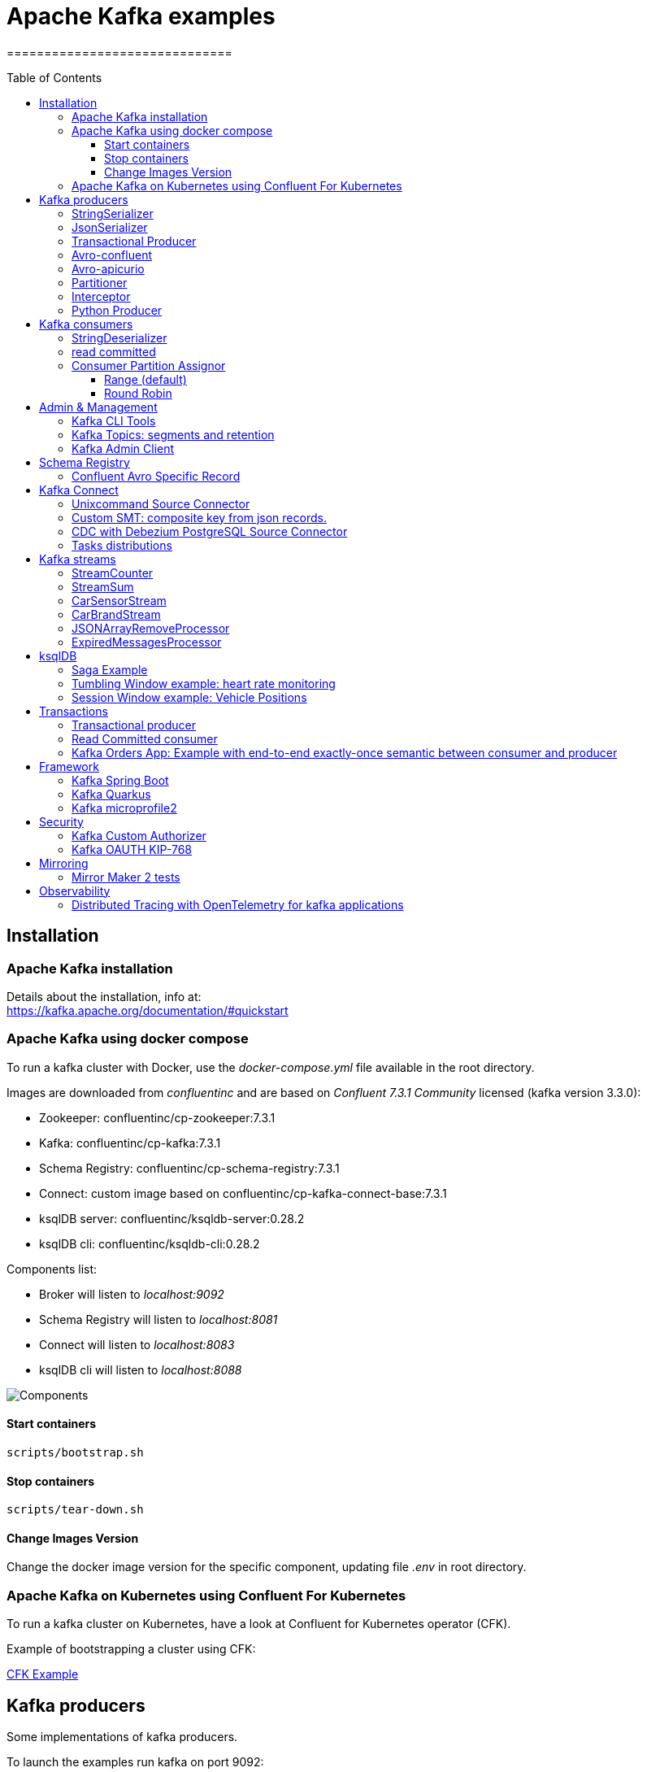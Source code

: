 = Apache Kafka examples
==============================
:toc:
:toc-placement: preamble
:toclevels: 3
:showtitle:
:Some attr: Some value

// Need some preamble to get TOC:
{empty}

== Installation

=== Apache Kafka installation

Details about the installation, info at: +
https://kafka.apache.org/documentation/#quickstart

=== Apache Kafka using docker compose

To run a kafka cluster with Docker, use the _docker-compose.yml_ file available in the root directory.

Images are downloaded from _confluentinc_ and are based on _Confluent 7.3.1 Community_ licensed (kafka version 3.3.0):

* Zookeeper: confluentinc/cp-zookeeper:7.3.1
* Kafka: confluentinc/cp-kafka:7.3.1
* Schema Registry: confluentinc/cp-schema-registry:7.3.1
* Connect: custom image based on confluentinc/cp-kafka-connect-base:7.3.1
* ksqlDB server: confluentinc/ksqldb-server:0.28.2
* ksqlDB cli: confluentinc/ksqldb-cli:0.28.2

Components list:

* Broker will listen to _localhost:9092_
* Schema Registry will listen to _localhost:8081_
* Connect will listen to _localhost:8083_
* ksqlDB cli will listen to _localhost:8088_

image::images/arch.png[Components]

==== Start containers +

[source,bash]
----
scripts/bootstrap.sh

----

==== Stop containers +

[source,bash]
----
scripts/tear-down.sh

----

==== Change Images Version

Change the docker image version for the specific component, updating file _.env_ in root directory.

=== Apache Kafka on Kubernetes using Confluent For Kubernetes

To run a kafka cluster on Kubernetes, have a look at Confluent for Kubernetes operator (CFK).

Example of bootstrapping a cluster using CFK:

link:confluent-for-kubernetes/README.adoc[CFK Example]

== Kafka producers

Some implementations of kafka producers.

To launch the examples run kafka on port 9092:

[source,bash]
----
scripts/bootstrap.sh
----


=== StringSerializer +

It uses _org.apache.kafka.common.serialization.StringSerializer_ for key and value

[source,bash]
----
cd kafka-producer
mvn clean compile && mvn exec:java -Dexec.mainClass="org.hifly.kafka.demo.producer.serializer.string.Runner"
----

=== JsonSerializer +

It uses _org.apache.kafka.common.serialization.StringSerializer_ for key and a _org.hifly.kafka.demo.producer.serializer.json.JsonSerializer_ for value

[source,bash]
----
cd kafka-producer
mvn clean compile && mvn exec:java -Dexec.mainClass="org.hifly.kafka.demo.producer.serializer.json.Runner"
----

=== Transactional Producer [[tx_producer]] +

It uses _org.apache.kafka.common.serialization.StringSerializer_ for key and value and set _enable.idempoteceny_ and _transactional.id_

[source,bash]
----
cd kafka-producer
mvn clean compile && mvn exec:java -Dexec.mainClass="org.hifly.kafka.demo.producer.tx.Runner"
----

=== Avro-confluent +

It uses _io.confluent.kafka.serializers.KafkaAvroSerializer_ for value and a GenericRecord.

Confluent schema registry is needed tu run the example. +

More Info at: https://github.com/confluentinc/schema-registry

[source,bash]
----
cd kafka-producer
mvn clean compile && mvn exec:java -Dexec.mainClass="org.hifly.kafka.demo.producer.serializer.avro.RunnerConfluent"
----

=== Avro-apicurio +

It uses _io.apicurio.registry.utils.serde.AvroKafkaSerializer_ for value and a GenericRecord.

Apicurio schema registry is needed tu run the example. +

Info at: https://github.com/Apicurio/apicurio-registry

[source,bash]
----
cd kafka-producer
mvn clean compile && mvn exec:java -Dexec.mainClass="org.hifly.kafka.demo.producer.serializer.avro.RunnerApicurio"
----

=== Partitioner +

It uses a custom partitioner for keys.

[source,bash]
----
cd kafka-producer
mvn clean compile && mvn exec:java -Dexec.mainClass="org.hifly.kafka.demo.producer.serializer.partitioner.custom.Runner"
----

Execute tests:

[source,bash]
----
cd kafka-producer
mvn clean test
----

=== Interceptor

This example shows how to create a custom producer interceptor. class _CreditCardProducerInterceptor_ will mask a sensitive info on producer record (credit card).

Compile and package:

[source,bash]
----
cd interceptors
mvn clean package
----

Run a kafka producer on listener port 9092:

[source,bash]
----
mvn exec:java -Dexec.mainClass="org.hifly.kafka.interceptor.producer.Runner"
----

Run a kafka consumer on listener port 9092:

[source,bash]
----
mvn exec:java -Dexec.mainClass="org.hifly.kafka.interceptor.consumer.Runner"
----

Teardown:

[source,bash]
----
scripts/tear-down.sh
----

=== Python Producer

Install python lib _confluent-kafka_:

[source,bash]
----
pip install confluent-kafka
----

Create topic:

[source,bash]
----
kafka-topics --bootstrap-server localhost:9092 --create --topic kafka-topic --replication-factor 1 --partitions 1
----

Run producer:

[source,bash]
----
cd kafka-python-producer
python producer.py
----


== Kafka consumers

Implementation of a kafka consumer that can be used with different deserializer classes (for key and value).

Class _org.hifly.kafka.demo.consumer.deserializer.impl.ConsumerInstance_ can be customized with:

 - clientId _(string)_
 - groupId _(string)_
 - topics _(string separated by comma)_
 - key deserializer class _(string)_
 - value deserializer class _(string)_
 - partition assignment strategy _(org.apache.kafka.clients.consumer.RangeAssignor|org.apache.kafka.clients.consumer.RoundRobinAssignor|org.apache.kafka.clients.consumer.StickyAssignor|org.apache.kafka.clients.consumer.CooperativeStickyAssignor)_
 - isolation.level _(read_uncommitted|read_committed)_
 - poll timeout _(ms)_
 - consume duration _(ms)_
 - autoCommit _(true|false)_
 - commit sync _(true|false)_
 - subscribe mode _(true|false)_

Topics can be passed as argument 1 of the main program:
[source,bash]
----
-Dexec.args="users,users_clicks"
----

Partition assignment strategy can be passed as argument 2 of the main program:
[source,bash]
----
-Dexec.args="users,users_clicks org.apache.kafka.clients.consumer.RoundRobinAssignor"
----

Execute tests:

[source,bash]
----
cd kafka-consumer
mvn clean test
----

To launch the examples run kafka on port 9092:

[source,bash]
----
scripts/bootstrap.sh
----

=== StringDeserializer

It uses _org.apache.kafka.common.serialization.StringDeserializer_ for key and value. Default topic is topic1.

[source,bash]
----
cd kafka-consumer
mvn clean compile && mvn exec:java -Dexec.mainClass="org.hifly.kafka.demo.consumer.deserializer.Runner"
----

Send messages to the topic:

[source,bash]
----
kafka-console-producer --broker-list localhost:9092 --topic topic1 --property "parse.key=true" --property "key.separator=:"
> Frank:1
----

=== read committed [[readcommitted_consumer]] +

It uses _org.apache.kafka.common.serialization.StringDeserializer_ for key and value and set _isolation.level_ to _read_committed_.

It must be only used with a transactional producer.

[source,bash]
----
cd kafka-consumer
mvn clean compile && mvn exec:java -Dexec.mainClass="org.hifly.kafka.demo.consumer.tx.Runner"
----

=== Consumer Partition Assignor

==== Range (default)

Create 2 topics with same number of partitions:

[source,bash]
----
kafka-topics --bootstrap-server localhost:9092 --create --topic users --replication-factor 1 --partitions 3
kafka-topics --bootstrap-server localhost:9092 --create --topic users_clicks --replication-factor 1 --partitions 3
----

Run 2 consumer instances (2 different shell/terminal) belonging to the same group and subscribed to _user_ and _user_clicks_ topics; consumers uses
_org.apache.kafka.clients.consumer.RangeAssignor_ to distribute partition ownership.

[source,bash]
----
mvn clean compile && mvn exec:java -Dexec.mainClass="org.hifly.kafka.demo.consumer.deserializer.Runner" -Dexec.args="users,users_clicks"
----

Send messages to the topics using the same key (Frank):

[source,bash]
----
kafka-console-producer --broker-list localhost:9092 --topic users --property "parse.key=true" --property "key.separator=:"
> Frank:1
kafka-console-producer --broker-list localhost:9092 --topic users_clicks --property "parse.key=true" --property "key.separator=:"
> Frank:1
----


Verify that the same consumer instance will read both messages.

[source,bash]
----
Group id group-XX - Consumer id: consumer-group-XX-1-421db3e2-6501-45b1-acfd-275ce8d18368 - Topic: users - Partition: 1 - Offset: 0 - Key: frank - Value: 1
Group id group-XX - Consumer id: consumer-group-XX-1-421db3e2-6501-45b1-acfd-275ce8d18368 - Topic: users_clicks - Partition: 1 - Offset: 0 - Key: frank - Value: 1
----

==== Round Robin

Create 2 topics with same number of partitions:

[source,bash]
----
kafka-topics --bootstrap-server localhost:9092 --create --topic users --replication-factor 1 --partitions 3
kafka-topics --bootstrap-server localhost:9092 --create --topic users_clicks --replication-factor 1 --partitions 3
----

Run 2 consumer instances (2 different shell/terminal) belonging to the same group and subscribed to _user_ and _user_clicks_ topics; consumers uses
_org.apache.kafka.clients.consumer.RoundRobinAssignor_ to distribute partition ownership.

[source,bash]
----
mvn clean compile && mvn exec:java -Dexec.mainClass="org.hifly.kafka.demo.consumer.deserializer.Runner" -Dexec.args="users,users_clicks org.apache.kafka.clients.consumer.RoundRobinAssignor"
----

Send messages to the topics using the same key (Frank):

[source,bash]
----
kafka-console-producer --broker-list localhost:9092 --topic users --property "parse.key=true" --property "key.separator=:"
> Frank:1
kafka-console-producer --broker-list localhost:9092 --topic users_clicks --property "parse.key=true" --property "key.separator=:"
> Frank:1
----


Verify that messages are read by different consumers.

[source,bash]
----
Group id group-XX - Consumer id: consumer-group-XX-1-421db3e2-6501-45b1-acfd-275ce8d18368 - Topic: users - Partition: 1 - Offset: 0 - Key: frank - Value: 1
Group id group-XX - Consumer id: consumer-group-XX-1-421db3e2-6501-45b1-acfd-275ce8d18368 - Topic: users_clicks - Partition: 1 - Offset: 0 - Key: frank - Value: 1
----

== Admin & Management

=== Kafka CLI Tools

Kafka CLI are located in _$KAFKA_HOME/bin_ directory.

. _kafka-acls_ - manage acls
. _kafka-topics_ - create, delete, describe, or change a topic
. _kafka-configs_ - create, delete, describe, or change cluster settings
. _kafka-consumer-groups_ - manage consumer groups
. _kafka-console-consumer_ - read data from Kafka topics and outputs it to standard output
. _kafka-console-producer_ - produce data to Kafka topics
. _kafka-consumer-perf-test_ - consume high volumes of data through your Kafka cluster
. _kafka-producer-perf-test_ - produce high volumes of data through your Kafka cluster
. _kafka-avro-console-producer_ - produce Avro data to Kafka topics with a schema _(only with confluent installation)_
. _kafka-avro-console-consumer_ - read Avro data from Kafka topics with a schema and outputs it to standard output _(only with confluent installation)_

=== Kafka Topics: segments and retention

Bootstrap:

[source,bash]
----
scripts/bootstrap.sh
----

Create a topic _cars_ with retention for old segments set to 5 minutes and size of segments set to 100 KB.

Be aware that _log.retention.check.interval.ms_ is set by default to 5 minutes and this is the frequency in milliseconds that the log cleaner checks whether any log is eligible for deletion.

[source,bash]
----
kafka-topics --bootstrap-server localhost:9092 --create --topic cars --replication-factor 1 --partitions 1 --config segment.bytes=100000 --config segment.ms=604800000 --config retention.ms=300000 --config retention.bytes=-1
----

Launch a producer perf test:

[source,bash]
----
kafka-producer-perf-test --topic cars --num-records 99999999999999 --throughput -1 --record-size 1 --producer-props bootstrap.servers=localhost:9092
----

Check the log dir for cars topic and wait for deletion of old segments (5 minutes + log cleaner trigger delta)

[source,bash]
----
docker exec -it broker watch ls -ltr /var/lib/kafka/data/cars-0/
----

Teardown:

[source,bash]
----
scripts/tear-down.sh
----

=== Kafka Admin Client

It uses _org.apache.kafka.clients.admin.AdminClient_ to execute Kafka Admin API.

Operations added:

 - list of cluster nodes
 - list topics

[source,bash]
----
cd admin-client
mvn clean compile && mvn exec:java -Dexec.mainClass="org.hifly.kafka.admin.AdminClientWrapper" -Dexec.args="<location_of_admin_property_file>"
----

== Schema Registry

=== Confluent Avro Specific Record

Implementation of a kafka producer and a kafka consumer using Avro Specific Record for serializing and deserializing.

Confluent schema registry is needed to run the example. +

Create topics:

[source,bash]
----
kafka-topics --bootstrap-server localhost:9092 --create --topic cars--replication-factor <replication_factor> --partitions <number_of_partitions>
----

Run the producer:

[source,bash]
----
cd confluent-avro-specific-record
mvn clean compile package && mvn exec:java -Dexec.mainClass="org.hifly.kafka.demo.avro.RunnerProducer"
----

Run the consumer:

[source,bash]
----
cd confluent-avro-specific-record
mvn clean compile package && mvn exec:java -Dexec.mainClass="org.hifly.kafka.demo.avro.RunnerConsumer"
----


== Kafka Connect

=== Unixcommand Source Connector

Implementation of a sample Source Connector; it executes _unix commands_ (e.g. _fortune_, _ls -ltr, netstat_) and sends its output to a kafka topic.

IMPORTANT: commands are executed on kafka connect worker node.

This connector relies on Confluent Schema Registry to convert the values using Avro: _CONNECT_VALUE_CONVERTER: io.confluent.connect.avro.AvroConverter_.

Connector config is in _kafka-unixcommand-connector/config/source.quickstart.json_ file.

Parameters for source connector:

- _command_ – unix command to execute (e.g. ls -ltr)
- _topic_ – output topic
- _poll.ms_ – poll interval in milliseconds between every execution

Create the connector package:

[source,bash]
----
cd kafka-unixcommand-connector
mvn clean package
----

Create a connect custom Docker image with the connector installed:

This will create an image based on _confluentinc/cp-kafka-connect-base:XXX_ using a custom _Dockerfile_.
It will use the Confluent utility _confluent-hub install_ to install the plugin in connect.

[source,bash]
----
kafka-unixcommand-connector/build-image.sh
----

Run the Docker container:

[source,bash]
----
scripts/bootstrap-unixcommand-connector.sh
----

Deploy the connector:

[source,bash]
----
curl -X POST -H Accept:application/json -H Content-Type:application/json http://localhost:8083/connectors/ -d @kafka-unixcommand-connector/config/source.quickstart.json
----

Teardown:

[source,bash]
----
scripts/tear-down-unixcommand-.connector.sh
----

=== Custom SMT: composite key from json records.

Implementation of a custom Single Message Transformation (SMT);
it creates a key from a list of json fields taken from message record value. Fields are configurable using SMT property _fields_.

Example:

Original record:

[source,bash]
----
key: null
value: {"FIELD1": "01","FIELD2": "20400","FIELD3": "001","FIELD4": "0006084655017","FIELD5": "20221117","FIELD6": 9000018}
----

Result after SMT:

[source,bash]
----
"transforms.createKey.fields": "FIELD1,FIELD2,FIELD3"

key: 0120400001
value: {"FIELD1": "01","FIELD2": "20400","FIELD3": "001","FIELD4": "0006084655017","FIELD5": "20221117","FIELD6": 9000018}
----

The example applies the SMT to a mongodb sink connector.

Run the example:

[source,bash]
----
scripts/bootstrap-smt-connector.sh
----

A mongodb sink connector will be created with this config:

[source,bash]
----
{
  "name": "mongo-sink",
  "config": {
    "connector.class": "com.mongodb.kafka.connect.MongoSinkConnector",
    "topics": "test",
    "connection.uri": "mongodb://admin:password@mongo:27017",
    "key.converter": "org.apache.kafka.connect.storage.StringConverter",
    "value.converter": "org.apache.kafka.connect.storage.StringConverter",
    "key.converter.schemas.enable": false,
    "value.converter.schemas.enable": false,
    "database": "Tutorial2",
    "collection": "pets",
    "transforms": "createKey",
    "transforms.createKey.type": "org.hifly.kafka.smt.KeyFromFields",
    "transforms.createKey.fields": "FIELD1,FIELD2,FIELD3"
----

Original json messages will be sent to _test_ topic.
Sink connector will apply the SMT and store the records in mongodb _pets_ collection from _Tutorial2_ database.

Teardown:

[source,bash]
----
scripts/tear-down-smt-.connector.sh
----


=== CDC with Debezium PostgreSQL Source Connector

Usage of Debezium Source connector for PostgreSQL to send RDMS table updates into a kafka topic.

The _debezium/debezium-connector-postgresql:1.7.1_ connector has been installed into connect docker image using confluent hub (see _docker-compose.yml_ file).
More details on the connector are available at: https://docs.confluent.io/debezium-connect-postgres-source/current/overview.html.

Run kafka on port 9092:

[source,bash]
----
scripts/bootstrap-cdc.sh
----

The connector uses _pgoutput_ plugin for replication. This plug-in is always present in PostgreSQL server. The Debezium connector interprets the raw replication event stream directly into change events.

Verify the existence of _account_ table and data in PostgreSQL:

[source,bash]
----
docker exec -it postgres psql -h localhost -p 5432 -U postgres -c 'select * from accounts;'
----

Deploy the connector:

[source,bash]
----
curl -v -X POST -H 'Content-Type: application/json' -d @cdc-debezium-postgres/config/debezium-source-pgsql.json http://localhost:8083/connectors
----

Run a kafka consumer on _postgres.public.accounts_ topic and see the records:

[source,bash]
----
kafka-console-consumer --topic postgres.public.accounts --bootstrap-server localhost:9092 --from-beginning
----

Insert a new record into _account_ table:

[source,bash]
----
docker exec -it postgres psql -h localhost -p 5432 -U postgres -c "insert into accounts (user_id, username, password, email, created_on, last_login) values (3, 'foo3', 'bar3', 'foo3@bar.com', current_timestamp, current_timestamp);"
----

Teardown:

[source,bash]
----
scripts/tear-down-cdc.sh
----

=== Tasks distributions

This example will show how tasks are automatically balanced between Running worker nodes.

A kafka connect cluster will be created with 2 workers, _connect_ and _connect2_ and with a _datagen_ source connector with 4 tasks continuously inserting data.

After some seconds _connect2_ will be stopped and all tasks will be redistributed to _connect_ worker node.

Run sample:

[source,bash]
----
scripts/bootstrap-connect-tasks.sh
----

You will first see tasks distributed between the 2 Running workers:
[source,bash]
----
{"datagen-sample":{"status":{"name":"datagen-sample","connector":{"state":"RUNNING","worker_id":"connect:8083"},"tasks":[{"id":0,"state":"RUNNING","worker_id":"connect:8083"},{"id":1,"state":"RUNNING","worker_id":"connect2:8083"},{"id":2,"state":"RUNNING","worker_id":"connect:8083"},{"id":3,"state":"RUNNING","worker_id":"connect2:8083"}],"type":"source"}}}
----

After stopping _connect2_, you will see tasks only distributed to _connect_ worker:
[source,bash]
----
{"datagen-sample":{"status":{"name":"datagen-sample","connector":{"state":"RUNNING","worker_id":"connect:8083"},"tasks":[{"id":0,"state":"RUNNING","worker_id":"connect:8083"},{"id":1,"state":"RUNNING","worker_id":"connect:8083"},{"id":2,"state":"RUNNING","worker_id":"connect:8083"},{"id":3,"state":"RUNNING","worker_id":"connect:8083"}],"type":"source"}}}
----


Teardown:

[source,bash]
----
scripts/tear-down-connect-tasks.sh
----

== Kafka streams

Implementation of a series of kafka streams topologies.

Execute tests:

[source,bash]
----
cd kafka-streams
mvn clean test
----

=== StreamCounter +
Count number of events grouped by key.

Create topics:

[source,bash]
----
kafka-topics --bootstrap-server localhost:9092 --create --topic counter-input-topic --replication-factor <replication_factor> --partitions <number_of_partitions>
kafka-topics --bootstrap-server localhost:9092 --create --topic counter-output-topic --replication-factor <replication_factor> --partitions <number_of_partitions>
----

Run the topology:

[source,bash]
----
cd kafka-streams
mvn clean compile && mvn exec:java -Dexec.mainClass="org.hifly.kafka.demo.streams.stream.StreamCounter"
----

Send messages to input topics:

[source,bash]
----
kafka-console-producer --broker-list localhost:9092 --topic counter-input-topic --property "parse.key=true" --property "key.separator=:"
"John":"transaction_1"
"Mark":"transaction_1"
"John":"transaction_2"
----

Read from output topic:

[source,bash]
----
kafka-console-consumer --topic counter-output-topic --bootstrap-server localhost:9092 --from-beginning --property print.key=true --property key.separator=" : " --value-deserializer "org.apache.kafka.common.serialization.LongDeserializer"
----

=== StreamSum +
Sum values grouping by key.

Create topics:

[source,bash]
----
kafka-topics --bootstrap-server localhost:9092 --create --topic sum-input-topic --replication-factor <replication_factor> --partitions <number_of_partitions>
kafka-topics --bootstrap-server localhost:9092 --create --topic sum-output-topic --replication-factor <replication_factor> --partitions <number_of_partitions>
----

Run the topology:

[source,bash]
----
cd kafka-streams
mvn clean compile && mvn exec:java -Dexec.mainClass="org.hifly.kafka.demo.streams.stream.StreamSum"
----

Send messages to input topics:

[source,bash]
----
kafka-console-producer --broker-list localhost:9092 --topic sum-input-topic --property "parse.key=true" --property "key.separator=:"
"John":1
"Mark":2
"John":5
----

Read from output topic:

[source,bash]
----
kafka-console-consumer --topic sum-output-topic --bootstrap-server localhost:9092 --from-beginning --property print.key=true --property key.separator=" : " --value-deserializer "org.apache.kafka.common.serialization.IntegerDeserializer"
----

=== CarSensorStream +
The stream filters out speed data from car data sensor records. Speed limit is set to 150km/h and only events exceeding the limits are filtered out. +
A ktable stores the car info data. +
A left join between the kstream and the ktable produces a new aggregated object published to an output topic.

Create topics:

[source,bash]
----
kafka-topics --bootstrap-server localhost:9092 --create --topic carinfo-topic --replication-factor <replication_factor> --partitions <number_of_partitions>
kafka-topics --bootstrap-server localhost:9092 --create --topic carsensor-topic --replication-factor <replication_factor> --partitions <number_of_partitions>
kafka-topics --bootstrap-server localhost:9092 --create --topic carsensor-output-topic --replication-factor <replication_factor> --partitions <number_of_partitions>
----

Run the topology:

[source,bash]
----
cd kafka-streams
mvn clean compile && mvn exec:java -Dexec.mainClass="org.hifly.kafka.demo.streams.stream.CarSensorStream"
----

Send messages to input topics:

[source,bash]
----
kafka-console-producer --broker-list localhost:9092 --topic carinfo-topic --property "parse.key=true" --property "key.separator=:"
1:{"id":"1","brand":"Ferrari","model":"F40"}
----

[source,bash]
----
kafka-console-producer --broker-list localhost:9092 --topic carsensor-topic --property "parse.key=true" --property "key.separator=:"
1:{"id":"1","speed":350}
----

Read from output topic:

[source,bash]
----
kafka-console-consumer --topic carsensor-output-topic --bootstrap-server localhost:9092 --from-beginning --property print.key=true --property key.separator=" : "
----

=== CarBrandStream +
The stream splits the original data into 2 different topics, one for Ferrari cars and one for all other car brands.

Create topics:

[source,bash]
----
kafka-topics --bootstrap-server localhost:9092 --create --topic cars-input-topic --replication-factor <replication_factor> --partitions <number_of_partitions>
kafka-topics --bootstrap-server localhost:9092 --create --topic ferrari-input-topic --replication-factor <replication_factor> --partitions <number_of_partitions>
kafka-topics --bootstrap-server localhost:9092 --create --topic cars-output-topic --replication-factor <replication_factor> --partitions <number_of_partitions>
----

Run the topology:

[source,bash]
----
cd kafka-streams
mvn clean compile && mvn exec:java -Dexec.mainClass="org.hifly.kafka.demo.streams.stream.CarBrandStream"
----

Send messages to input topic:

[source,bash]
----
kafka-console-producer --broker-list localhost:9092 --topic cars-input-topic --property "parse.key=true" --property "key.separator=:"
1:{"id":"1","brand":"Ferrari","model":"F40"}
2:{"id":"2","brand":"Bugatti","model":"Chiron"}
----

Read from output topics:

[source,bash]
----
kafka-console-consumer --topic ferrari-input-topic --bootstrap-server localhost:9092 --from-beginning --property print.key=true --property key.separator=" : "
----

[source,bash]
----
kafka-console-consumer --topic cars-output-topic --bootstrap-server localhost:9092 --from-beginning --property print.key=true --property key.separator=" : "
----

=== JSONArrayRemoveProcessor +

Remove a specific json field from the record and forward it to the next topology node.
This example uses  Kafka streams Processor API.

Execute tests:

[source,bash]
----
cd kafka-streams-processor
mvn clean test
----

Create topics:

[source,bash]
----
kafka-topics --bootstrap-server localhost:9092 --create --topic processor-input-topic --replication-factor <replication_factor> --partitions <number_of_partitions>
kafka-topics --bootstrap-server localhost:9092 --create --topic processor-output-topic --replication-factor <replication_factor> --partitions <number_of_partitions>
----

Run the topology:

[source,bash]
----
cd kafka-streams
mvn clean compile && mvn exec:java -Dexec.mainClass="org.hifly.kafka.demo.streams.processor.JSONArrayRemoveProcessorApplication"
----

Send messages to input topics:

[source,bash]
----
kafka-console-producer --broker-list localhost:9092 --topic processor-input-topic --property "parse.key=true" --property "key.separator=:"
1:{"id":"1","brand":"Ferrari","model":"F40"}
----

Read from output topic:

[source,bash]
----
kafka-console-consumer --topic processor-output-topic --bootstrap-server localhost:9092 --from-beginning --property print.key=true --property key.separator=" : "
----

=== ExpiredMessagesProcessor +

Remove old entries based on time (expiration time 30 seconds) using a punctuator.
This example uses  Kafka streams Processor API.

Execute tests:

[source,bash]
----
cd kafka-streams-processor
mvn clean test
----

Create topics:

[source,bash]
----
kafka-topics --bootstrap-server localhost:9092 --create --topic expired-messages-input-topic--replication-factor <replication_factor> --partitions <number_of_partitions>
kafka-topics --bootstrap-server localhost:9092 --create --topic expired-messages-output-topic --replication-factor <replication_factor> --partitions <number_of_partitions>
----

Run the topology:

[source,bash]
----
cd kafka-streams
mvn clean compile && mvn exec:java -Dexec.mainClass="org.hifly.kafka.demo.streams.processor.ExpiredMessagesApplication"
----

Send messages to input topics:

[source,bash]
----
kafka-console-producer --broker-list localhost:9092 --topic expired-messages-input-topic --property "parse.key=true" --property "key.separator=:"
1:{"id":"1","remote-device":"R01","time":"2021-11-02T02:50:12.208Z"}
----

Read from output topic:

[source,bash]
----
kafka-console-consumer --topic expired-messages-input-topic --bootstrap-server localhost:9092 --from-beginning --property print.key=true --property key.separator=" : "
----

== ksqlDB

=== Saga Example

Implementation of a sample App (kafka producer and consumer) sending and receiving orders; ksqlDB acts as an orchestrator to coordinate a sample Saga.

Compile:

[source,bash]
----
cd ksqldb-saga-example
mvn schema-registry:download
mvn generate-sources
mvn clean compile
----

Launch on local environment:

Launch Docker Compose:

[source,bash]
----
scripts/bootstrap.sh
----

Connect to ksqlDB and set auto.offset.reset:

[source,bash]
----
ksql http://ksqldb-server:8088
SET 'auto.offset.reset' = 'earliest';
exit
----

Create DDL on ksqlDB:

[source,bash]
----
cd ksqldb-saga-example/ksql
ksql-statements.sh
----

Create fat jar of Sample application (1 Saga):

[source,bash]
----
cd ksqldb-saga-example
mvn clean compile assembly:single
----

Execute fat jar of Sample application (1 Saga):

[source,bash]
----
cd ksqldb-saga-example
java -jar target/ksqldb-sample-0.0.1-SNAPSHOT-jar-with-dependencies.jar
----

Saga Verification:

Insert entries on ksqlDB:

[source,bash]
----
ksql http://ksqldb-server:8088
----

[source,sql]
----
insert into accounts values('AAA', 'Jimmy Best');
insert into orders values('AAA', 150, 'Item0', 'A123', 'Jimmy Best', 'Transfer funds', '2020-04-22 03:19:51');
insert into orders values('AAA', -110, 'Item1', 'A123', 'amazon.it', 'Purchase', '2020-04-22 03:19:55');
insert into orders values('AAA', -100, 'Item2', 'A123', 'ebike.com', 'Purchase', '2020-04-22 03:19:58');

select * from orders_tx where account_id='AAA' and order_id='A123';
----

[source,java]
----
Order Action:{"TX_ID": "TX_AAA_A123", "TX_ACTION": 0, "ACCOUNT": "AAA", "ITEMS": ["Item0"], "ORDER": "A123"}
Order Action:{"TX_ID": "TX_AAA_A123", "TX_ACTION": 0, "ACCOUNT": "AAA", "ITEMS": ["Item0", "Item1"], "ORDER": "A123"}
Order Action:{"TX_ID": "TX_AAA_A123", "TX_ACTION": -1, "ACCOUNT": "AAA", "ITEMS": ["Item0", "Item1", "Item2"], "ORDER": "A123"}
 --> compensate:{"TX_ID": "TX_AAA_A123", "TX_ACTION": -1, "ACCOUNT": "AAA", "ITEMS": ["Item0", "Item1", "Item2", "ORDER": "A123"}
----

Teardown:

[source,bash]
----
scripts/tear-down.sh
----

=== Tumbling Window example: heart rate monitoring

Implementation of a tumbling window (1 minute) to monitor heart rate. Values over a threshold of 120 beats per minute are reported.

Launch on local environment:

Launch Docker Compose:

[source,bash]
----
scripts/bootstrap.sh
----

Connect to ksqlDB and set auto.offset.reset:

[source,bash]
----
ksql http://ksqldb-server:8088
SET 'auto.offset.reset' = 'earliest';
exit
----

Create DDL on ksqlDB:

[source,bash]
----
cd ksqldb-window-tumbling-heartbeat/ksql
ksql-statements.sh
----

Insert entries on ksqlDB:

[source,bash]
----
cd ksqldb-window-tumbling-heartbeat/ksql
ksql-inserts.sh
----

Verify results:

[source,bash]
----
ksql http://ksqldb-server:8088

SELECT person_id,
       beat_over_threshold_count,
       TIMESTAMPTOSTRING(window_start, 'yyy-MM-dd HH:mm:ss', 'UTC') as window_start,
       TIMESTAMPTOSTRING(window_end, 'yyy-MM-dd HH:mm:ss', 'UTC') as window_end
FROM heartbeat_60sec
EMIT CHANGES;

+---------------------------------------------------------+---------------------------------------------------------+---------------------------------------------------------+---------------------------------------------------------+
|PERSON_ID                                                |BEAT_OVER_THRESHOLD_COUNT                                |WINDOW_START                                             |WINDOW_END                                               |
+---------------------------------------------------------+---------------------------------------------------------+---------------------------------------------------------+---------------------------------------------------------+
|MGG1                                                     |3                                                        |2023-02-18 15:10:00                                      |2023-02-18 15:11:00                                      |
|MGG1                                                     |10                                                       |2023-02-18 15:15:00                                      |2023-02-18 15:16:00                                      |
----

Teardown:

[source,bash]
----
scripts/tear-down.sh
----

=== Session Window example: Vehicle Positions

Implementation of a session window (5 minutes inactive). Vehicle positions (latitude and logitude) are collected and a new window opens when the vehicle does not send its position for 5 minutes. This is considered as a new "trip".

Launch on local environment:

Launch Docker Compose:

[source,bash]
----
scripts/bootstrap.sh
----

Connect to ksqlDB and set auto.offset.reset:

[source,bash]
----
ksql http://ksqldb-server:8088
SET 'auto.offset.reset' = 'earliest';
exit
----

Create DDL on ksqlDB:

[source,bash]
----
cd ksqldb-window-session-tripsegments/ksql
ksql-statements.sh
----

Insert entries on ksqlDB:

[source,bash]
----
cd ksqldb-window-session-tripsegments/ksql
ksql-inserts.sh
----

Verify results:

[source,bash]
----
ksql http://ksqldb-server:8088

SELECT vehicle_id,
       positions_sent,
       start_latitude,
       start_longitude,
       end_latitude,
       end_longitude,
       TIMESTAMPTOSTRING(window_start, 'yyy-MM-dd HH:mm:ss', 'UTC') as window_start,
       TIMESTAMPTOSTRING(window_end, 'yyy-MM-dd HH:mm:ss', 'UTC') as window_end
FROM trips
EMIT CHANGES;


+---------------------------+---------------------------+---------------------------+---------------------------+---------------------------+---------------------------+---------------------------+---------------------------+
|VEHICLE_ID                 |POSITIONS_SENT             |START_LATITUDE             |START_LONGITUDE            |END_LATITUDE               |END_LONGITUDE              |WINDOW_START               |WINDOW_END                 |
+---------------------------+---------------------------+---------------------------+---------------------------+---------------------------+---------------------------+---------------------------+---------------------------+
|VH1                        |5                          |42.21                      |17.12                      |42.28                      |17.16                      |2023-02-18 15:10:00        |2023-02-18 15:13:00        |
|VH1                        |2                          |42.31                      |17.17                      |42.33                      |17.18                      |2023-02-18 15:20:00        |2023-02-18 15:22:00        |
----

Teardown:

[source,bash]
----
scripts/tear-down.sh
----

== Transactions

=== Transactional producer

see section <<tx_producer>>

=== Read Committed consumer

see section <<readcommitted_consumer>>

=== Kafka Orders App: Example with end-to-end exactly-once semantic between consumer and producer

Example of a cart application implementing end-to-end exactly-once semantic between consumer and producer. +
The ItemsProducer class sends 2 items in a single transaction. +
The ItemsConsumer class receives the items and creates an order containing the items. +
The consumer offset is committed only if the order can be created and sent.

Execute tests:

[source,bash]
----
cd kafka-orders-tx
mvn clean test
----

Execute the ItemsProducer class: 

[source,bash]
----
cd kafka-orders-tx
mvn clean compile && mvn exec:java -Dexec.mainClass="ItemsProducer"
----

Execute the ItemsConsumer class: 

[source,bash]
----
cd kafka-orders-tx
mvn clean compile && mvn exec:java -Dexec.mainClass="ItemsConsumer"
----

== Framework

=== Kafka Spring Boot

Sample of a kafka producer and consumer implemented with Spring Boot 2.x.

Kafka Consumer implements a DLQ for records not processable (after 3 attempts).

Run on your local machine: 

[source,bash]
----
#start a producer on port 8010
cd kafka-springboot-producer
mvn spring-boot:run

#start a consumer on port 8090
cd kafka-springboot-consumer
mvn spring-boot:run

#Send orders (on topic demoTopic)
curl --data '{"id":5, "name": "PS5"}' -H "Content-Type:application/json" http://localhost:8010/api/order

#Send ERROR orders and test DLQ (on topic demoTopic)
curl --data '{"id":5, "name": "ERROR-PS5"}' -H "Content-Type:application/json" http://localhost:8010/api/order
----

=== Kafka Quarkus

Sample of a kafka producer and consumer implemented with Quarkus.
Every 1s a new message is sent to demo topic.

Run on your local machine: 

[source,bash]
----
cd kafka-quarkus
./mvnw clean compile quarkus:dev (debug port 5005)
----

Run on Openshift machine: 

[source,bash]
----
cd kafka-quarkus
./mvnw clean package -Dquarkus.container-image.build=true -Dquarkus.kubernetes.deploy=true
----

=== Kafka microprofile2

Sample of a kafka producer and consumer running on an open liberty MicroProfile v2 runtime.

Run on docker: 

[source,bash]
----
#Start a zookeeper container
docker run -d --name zookeeper -p 2181:2181 -p 2888:2888 -p 3888:3888 debezium/zookeeper

#Start a kafka container
docker run -d --name my-cluster-kafka-bootstrap -p 9092:9092 --link zookeeper:zookeeper debezium/kafka

#Start a kafka producer container
cd kafka-microprofile2-producer
docker build -t kafka-producer:latest .
docker run -d --name kafka-producer -p 9080:9080 -e KAFKABROKERLIST=my-cluster-kafka-bootstrap:9092 --link my-cluster-kafka-bootstrap:my-cluster-kafka-bootstrap kafka-producer:latest

#Start a kafka consumer container
cd kafka-microprofile2-consumer
docker build -t kafka-consumer:latest .
docker run -d --name kafka-consumer -p 9090:9080 -e KAFKABROKERLIST=my-cluster-kafka-bootstrap:9092 --link my-cluster-kafka-bootstrap:my-cluster-kafka-bootstrap kafka-consumer:latest

#Receive orders
curl -v -X POST http://localhost:9090/kafka-microprofile2-consumer-0.0.1-SNAPSHOT/order

#Send orders (500)
curl -v -X POST http://localhost:9080/kafka-microprofile2-producer-0.0.1-SNAPSHOT/order
----

== Security

=== Kafka Custom Authorizer

This example shows how to create a custom authorizer for Kafka

IMPORTANT: this example is only for demo purposes and it's not intended to be deployed in production.

Custom Authorizer _org.hifly.kafka.authorizer.DummyAuthirizer_ extends the basic _AclAuthorizer_ and allows authenticated users to execute
operations on kafka topics without setting any ACLs on them.

Compile and package:

[source,bash]
----
cd authorizers
mvn clean package
cp -rf ./target/authorizers-0.0.1-SNAPSHOT.jar ./jars
----

Run kafka with custom authorizer on port 9092:

[source,bash]
----
scripts/boostrap-auth.sh
----

Run a kafka producer test using the _producer.properties_ on listener port 9092:

_producer.properties_:

[source,bash]
----
sasl.mechanism=PLAIN
security.protocol=SASL_PLAINTEXT
sasl.jaas.config=org.apache.kafka.common.security.plain.PlainLoginModule required \
  username="kafkabroker1" \
  password="kafkabroker1-secret";
----

Producer command:

[source,bash]
----
kafka-console-producer --bootstrap-server localhost:9092 --topic test --producer.config ./src/main/resources/producer.properties
----

Run a kafka consumer test using the _consumer.properties_ on listener port 9092:

_consumer.properties_:

[source,bash]
----
sasl.mechanism=PLAIN
security.protocol=SASL_PLAINTEXT
sasl.jaas.config=org.apache.kafka.common.security.plain.PlainLoginModule required \
  username="kafkabroker1" \
  password="kafkabroker1-secret";
group.id=test
----

Consumer command:

[source,bash]
----
kafka-console-consumer --bootstrap-server localhost:9092 --topic test --from-beginning --consumer.config ./src/main/resources/consumer.properties
----

Teardown:

[source,bash]
----
scripts/tear-down-auth.sh
----

=== Kafka OAUTH KIP-768

This example shows how to configure kafka to use SASL/OAUTHBEARER authentication with Support for OIDC.

To run the sample you need to run Keycloak server and configure openid-connect on it.

Run Keycloak server with PostgreSQL (on port 8080) and Run Kafka with OAUTH listener on port 9093:

[source,bash]
----
scripts/bootstrap-oauth.sh
----

Keycloak setup:

[source,bash]
----

 - Login to http://localhost:8080 (admin/Pa55w0rd)
 - Create a realm called kafka
 - From the Clients tab, create a client with Cliend ID "kafka_user".
 - Change Access Type to Confidential
 - Turn Standard Flow Enabled to OFF
 - Turn Service Accounts Enabled to ON
 - In the Advanced Settings below on the settings tab, set Access Token Lifespan to 10 minutes
 - Switch to the Credentials tab
 - Set Client Authenticator to "Client Id and Secret"
 - Copy the client-secret
 - Save
----

Run a kafka producer test using the _client-oauth-properties_ (add your client_secret into the file) on listener port 9093:

_client-oauth-properties_:

[source,bash]
----
security.protocol=SASL_PLAINTEXT
sasl.mechanism=OAUTHBEARER
sasl.login.callback.handler.class=org.apache.kafka.common.security.oauthbearer.secured.OAuthBearerLoginCallbackHandler
sasl.login.connect.timeout.ms=15000
sasl.oauthbearer.token.endpoint.url=http://localhost:8080/auth/realms/kafka/protocol/openid-connect/token
sasl.oauthbearer.expected.audience=account
sasl.jaas.config=org.apache.kafka.common.security.oauthbearer.OAuthBearerLoginModule required clientId="kafka_user" clientSecret="<client_secret>";
----

Producer command:

[source,bash]
----
kafka-producer-perf-test --topic my_topic --num-records 50 --throughput 10 --record-size 1 --producer-props bootstrap.servers=localhost:9093  --producer.config kafka-oauth-kip-768/client-oauth.properties
----

Teardown:

[source,bash]
----
scripts/tear-down-oauth.sh
----

== Mirroring

=== Mirror Maker 2 tests

Example of a Mirror Maker v2 configuration Active/Active

link:mirror-maker2-tests/README.md[Mirror Maker 2 tests]

== Observability

=== Distributed Tracing with OpenTelemetry for kafka applications

This example shows how to configure OpenTelemetry java auto-instrumentation for a kafka streams application enabling distributed tracing.

In this example it is used _opentelemetry-java-instrumentation_  to inject OpenTelemetry auto instrumentation as a JVM agent requiring no modifications at source code to add the traces.

Apache Kafka producers, consumers and streams are part of the supported libraries as documented at:

https://github.com/open-telemetry/opentelemetry-java-instrumentation/blob/main/docs/supported-libraries.md#libraries--frameworks

Run OpenTelemetry collector (otlp protocol on port 4317) and Jaeger (on port 16686):

[source,bash]
----
scripts/bootstrap-tracing.sh
----

Create topics:

[source,bash]
----
kafka-topics --bootstrap-server localhost:9092 --create --topic sum-input-topic --replication-factor 1 --partitions 1
kafka-topics --bootstrap-server localhost:9092 --create --topic sum-output-topic --replication-factor 1 --partitions 1
----

Run the kafka stream application with the OpenTelemetry agent:

[source,bash]
----
cd kafka-streams
mvn clean package
cd ..

export OTEL_SERVICE_NAME=stream-sum-service
export OTEL_TRACES_EXPORTER=otlp
export OTEL_EXPORTER_OTLP_ENDPOINT=http://localhost:4317

java -javaagent:kafka-distributed-tracing/app/opentelemetry-javaagent.jar -Dotel.instrumentation.kafka.enabled=true -Dotel.javaagent.debug=true -jar kafka-streams/target/kafka-streams-0.0.1-SNAPSHOT.jar
----

Send messages to input topics:

[source,bash]
----
kafka-console-producer --broker-list localhost:9092 --topic sum-input-topic --property "parse.key=true" --property "key.separator=:"
"John":1
"Mark":2
"John":5
----

Read from output topic:

[source,bash]
----
kafka-console-consumer --topic sum-output-topic --bootstrap-server localhost:9092 --from-beginning --property print.key=true --property key.separator=" : " --value-deserializer "org.apache.kafka.common.serialization.IntegerDeserializer"
----

Open the JaegerUI on http://localhost:16686 and you will have a list of traces from the streaming application.

image::images/traces.png[Traces]

Teardown:

[source,bash]
----
scripts/tear-down-tracing.sh
----